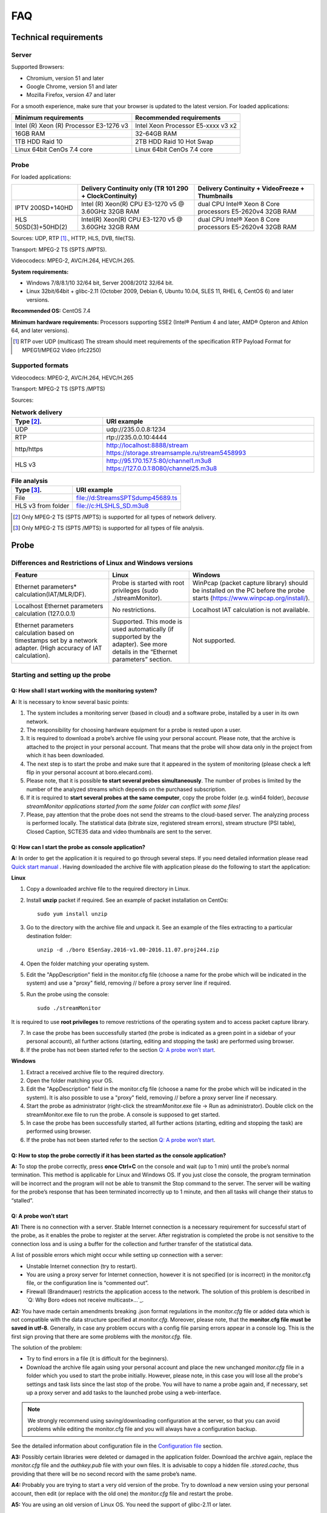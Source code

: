 FAQ
===
Technical requirements
---------------------------
Server
~~~~~~~~
Supported Browsers: 

* Chromium, version 51 and later

* Google Chrome, version 51 and later

* Mozilla Firefox, version 47 and later

For a smooth experience, make sure that your browser is updated to the latest version.
For loaded applications:

.. csv-table::
   :header: "Minimum requirements", "Recommended requirements"

   "Intel (R) Xeon (R) Processor E3-1276 v3", "Intel Xeon Processor E5-xxxx v3  x2"
   "16GB RAM", "32-64GB RAM "
   "1TB HDD Raid 10", "2TB HDD Raid 10 Hot Swap"
   "Linux 64bit CenOs 7.4 core ", "Linux 64bit CenOs 7.4 core "

  
Probe
~~~~~~

For loaded applications:

.. table:: 

  +--------------------+---------------------------------------------------------+---------------------------------------------------------+
  |                    |Delivery Continuity only (TR 101 290 + ClockContinuity)  | Delivery Continuity + VideoFreeze + Thumbnails          |
  +====================+=========================================================+=========================================================+	
  | IPTV 200SD+140HD   | Intel (R) Xeon(R) CPU E3-1270 v5 @ 3.60GHz 32GB RAM     |dual CPU Intel® Xeon 8 Core processors E5-2620v4 32GB RAM|
  +--------------------+---------------------------------------------------------+---------------------------------------------------------+
  |HLS 50SD(3)+50HD(2) | Intel(R) Xeon(R) CPU E3-1270 v5 @ 3.60GHz 32GB RAM      |dual CPU Intel® Xeon 8 Core processors E5-2620v4 32GB RAM|
  +--------------------+---------------------------------------------------------+---------------------------------------------------------+
  
Sources: UDP, RTP [1]_., HTTP, HLS, DVB, file(TS).

Transport: MPEG-2 TS (SPTS /MPTS).

Videocodecs: MPEG-2, AVC/H.264, HEVC/H.265.

**System requirements:**

* Windows 7/8/8.1/10 32/64 bit, Server 2008/2012 32/64 bit.

* Linux 32bit/64bit + glibc-2.11 (October 2009, Debian 6, Ubuntu 10.04, SLES 11, RHEL 6, CentOS 6) and later versions.

**Recommended OS:** CentOS 7.4

**Minimum hardware requirements:**
Processors supporting SSE2 (Intel® Pentium 4 and later, AMD® Opteron and Athlon 64, and later versions).

.. [1] RTP over UDP (multicast) The stream should meet requirements of the specification RTP Payload Format for MPEG1/MPEG2 Video (rfc2250)

Supported formats
~~~~~~~~~~~~~~~~~~

Videocodecs: MPEG-2, AVC/H.264, HEVC/H.265

Transport: MPEG-2 TS (SPTS /MPTS)

Sources:

.. csv-table:: **Network delivery**
   :header: "Type [2]_.", "URI example"
   :widths: 13, 30

   
   "UDP", "udp://235.0.0.8:1234"
   "RTP", "rtp://235.0.0.10:4444"
   "http/https", "http://localhost:8888/stream https://storage.streamsample.ru/stream5458993"
   "HLS v3", "http://95.170.157.5:80/channel1.m3u8 https://127.0.0.1:8080/channel25.m3u8"
 

.. csv-table:: **File analysis**
   :header: "Type [3]_.", "URI example"

   
   "File", "file://d:\Streams\SPTS\dump45689.ts"
   "HLS v3 from folder", "file://c:\HLS\HLS_SD.m3u8"

.. [2] Only MPEG-2 TS (SPTS /MPTS) is supported for all types of network delivery.
.. [3] Only MPEG-2 TS (SPTS /MPTS) is supported for all types of file analysis.


Probe
------

Differences and Restrictions of Linux and Windows versions
~~~~~~~~~~~~~~~~~~~~~~~~~~~~~~~~~~~~~~~~~~~~~~~~~~~~~~~~~~~~~

.. csv-table:: 
   :header: "Feature", "Linux", "Windows "
   
   "Ethernet parameters* calculation(IAT/MLR/DF).", "Probe is started with root privileges (sudo ./streamMonitor).", "WinPcap (packet capture library) should be installed on the PC before the probe starts (https://www.winpcap.org/install/)."
   "Localhost Ethernet parameters calculation (127.0.0.1)", "No restrictions.", "Localhost IAT calculation is not available. "
   "Ethernet parameters calculation based on timestamps set by a network adapter. (High accuracy of IAT calculation).", "Supported. This mode is used automatically (if supported by the adapter). See more details in the “Ethernet parameters” section.", "Not supported."
   
Starting and setting up the probe
~~~~~~~~~~~~~~~~~~~~~~~~~~~~~~~~~~~

Q: How shall I start working with the monitoring system?
"""""""""""""""""""""""""""""""""""""""""""""""""""""""""
**A:** It is necessary to know several basic points:

1. The system includes a monitoring server (based in cloud) and a software probe, installed by a user in its own network.

2. The responsibility for choosing hardware equipment for a probe is rested upon a user.

3. It is required to download a probe’s archive file using your personal account. Please note, that the archive is attached to the project in your personal account. That means that the probe will show data only in the project from which it has been downloaded.

4. The next step is to start the probe and make sure that it appeared in the system of monitoring (please check a left flip in your personal account at boro.elecard.com).

5. Please note, that it is possible **to start several probes simultaneously**. The number of probes is limited by the number of the analyzed streams which depends on the purchased subscription.

6. If it is required to **start several probes at the same computer**, copy the probe folder (e.g. win64 folder), *because streamMonitor applications started from the same folder can conflict with some files!* 

7. Please, pay attention that the probe does not send the streams to the cloud-based server. The analyzing process is performed locally. The statistical data (bitrate size, registered stream errors), stream structure (PSI table), Closed Caption, SCTE35 data and video thumbnails are sent to the server. 
 
Q: How can I start the probe as console application?
""""""""""""""""""""""""""""""""""""""""""""""""""""""
**A:** In order to get the application it is required to go through several steps. If you need detailed information please read `Quick start manual <file:///D:/Elecard/Documentation/build/quickstart.html>`_ . Having downloaded the archive file with application please do the following to start the application:
	
	
**Linux**

1. Copy a downloaded archive file to the required directory in Linux. 

2. Install **unzip** packet if required. See an example of packet installation on CentOs::

		sudo yum install unzip

3. Go to the directory with the archive file and unpack it. See an example of the files extracting to a particular destination folder::

		unzip -d ./boro ESenSay.2016-v1.00-2016.11.07.proj244.zip

4. Open the folder matching your operating system.

5. Edit the "AppDescription" field in the monitor.cfg file (choose a name for the probe which will be indicated in the system) and use a "proxy" field, removing  //  before a proxy server line if required.

5. Run the probe using the console::

		sudo ./streamMonitor

It is required to use **root privileges** to remove restrictions of the operating system and to access packet capture library.

7. In case the probe has been successfully started (the probe is indicated as a green point in a sidebar of your personal account), all further actions (starting, editing and stopping the task) are performed using browser.

8. If the probe has not been started refer to the section `Q: A probe won’t start`_.


**Windows**

1. Extract a received archive file to the required directory.

2. Open the folder matching your OS.

3. Edit the "AppDescription" field in the monitor.cfg file (choose a name for the probe which will be indicated in the system). It is also possible to use a "proxy" field, removing  //  before a proxy server line if necessary.

4. Start the probe as administrator (right-click the streamMonitor.exe file -> Run as administrator). Double click on the streamMonitor.exe file to run the probe. A console is supposed to get started.

5. In case the probe has been successfully started, all further actions (starting, editing and stopping the task) are performed using browser.

6. If the probe has not been started refer to the section `Q: A probe won’t start`_.


Q: How to stop the probe correctly if it has been started as the console application?
""""""""""""""""""""""""""""""""""""""""""""""""""""""""""""""""""""""""""""""""""""""

**A:** To stop the probe correctly, press **once Ctrl+C** on the console and wait (up to 1 min) until the probe’s normal termination. This method is applicable for Linux and Windows OS. 
If you just close the console, the program termination will be incorrect and the program will not be able to transmit the Stop command to the server. The server will be waiting for the probe’s response that has been terminated incorrectly up to 1 minute, and then all tasks will change their status to “stalled”. 

Q: A probe won’t start
"""""""""""""""""""""""

**A1:** There is no connection with a server. Stable Internet connection is a necessary requirement for successful start of the probe, as it enables the probe to register at the server. After registration is completed the probe is not sensitive to the connection loss and is using a buffer for the collection and further transfer of the statistical data.

A list of possible errors which might occur while setting up connection with a server:

* Unstable Internet connection (try to restart).

* You are using a proxy server for Internet connection, however it is not specified (or is incorrect) in the monitor.cfg file, or the configuration line is “commented out”.

* Firewall (Brandmauer) restricts the application access to the network. The solution of this problem is described in `Q: Why Boro «does not receive multicast»…`_.

**A2:** You have made certain amendments breaking .json format regulations in the *monitor.cfg* file or added data which is not compatible with the data structure specified at *monitor.cfg*. Moreover, please note, that the **monitor.cfg file must be saved in utf-8**. Generally, in case any problem occurs with a config file parsing errors appear in a console log. This is the first sign proving that there are some problems with the *monitor.cfg.* file.

The solution of the problem:

* Try to find errors in a file (it is difficult for the beginners).

* Download the archive file again using your personal account and place the new unchanged *monitor.cfg* file in a folder which you used to start the probe initially. However, please note, in this case you will lose all the probe's settings and task lists since the last stop of the probe. You will have to name a probe again and, if necessary, set up a proxy server and add tasks to the launched probe using a web-interface.

.. note:: We strongly recommend using saving/downloading configuration at the server, so that you can avoid problems while editing the monitor.cfg file and you will always have a configuration backup.

See the detailed information about configuration file in the `Configuration file`_ section.

**A3:** Possibly certain libraries were deleted or damaged in the application folder. Download the archive again, replace the *monitor.cfg* file and the *authkey.pub* file with your own files. It is advisable to copy a hidden file *.stored.cache*, thus providing that there will be no second record with the same probe’s name.

**A4:** Probably you are trying to start a very old version of the probe. Try to download a new version using your personal account, then edit (or replace with the old one) the *monitor.cfg* file and restart the probe.

**A5:** You are using an old version of Linux OS. You need the support of glibc-2.11 or later.

Q: Running and stopping the probe as service (daemon process) 
"""""""""""""""""""""""""""""""""""""""""""""""""""""""""""""

**A1: Windows service**

It is not supported.

**A2: Systemd Service (CentOs 7, Ubuntu 16.04)**

Useful link: https://www.dynacont.net/documentation/linux/Useful_SystemD_commands/

1. Create the file /etc/systemd/system/boro-client.service containing the following data::

	[Unit]
	Description=boro probe
	Documentation=https://boro.elecard.com https://boro.elecard.com/pdf/FAQ_en.pdf
	After=network-online.target
	Wants=network-online.target


	[Service]
	#Type=simple
	User=root
	#Group=root
	WorkingDirectory=/opt/boro/dev/lin64
	ExecStart=/opt/boro/dev/lin64/streamMonitor
	PrivateTmp=false
	Restart=always
	RestartSec=120s

	[Install]
	WantedBy=multi-user.target

   Fill in the WorkingDirectory and ExecStart fields correctly to specify the directory of the probe location and path to the executable file correspondingly. 

2. To check the service state, execute the command described below::

	[user@localhost ~]$ systemctl -l status boro-client
	boro-client.service - boro client
	Loaded: loaded (/etc/systemd/system/boro-client.service; disabled; vendor preset: disabled)
	Active: inactive (dead)

   Highlighted fields indicate that autorun is disabled and the application is not started
	
3. To start daemon execute the command::

	systemctl start boro-client
		
   To stop daemon execute the command::
	
	systemctl stop boro-client

		
   Note, that after Linux reboot, daemon restarts if daemon autorun is enabled. 
	
4. To enable autorun execute the command::

	systemctl enable boro-client

		
   To disable autorun execute the command::
	
	systemctl disable boro-client
		
5. Check the state of running daemon::

	[user@localhost lin64]$ systemctl -l status boro-client
	boro-client.service - boro client
	Loaded: loaded (/etc/systemd/system/boro-client.service; enabled; vendor preset: disabled)
	Active: active (running) since Tue 2017-03-28 16:01:35 +07; 2s ago
	
   Highlighted fields indicate that autorun is enabled (enabled) and the application is running now (Active: active (running)).
   
**A3: SysV service (out of date Linux distributions)**

Be advised that this init system is saved in modern distributions as legacy. Also, start script functions (/etc/rc.d/init.d/functions) can have different parameters depending on the distribution. For the script revision, see documents covering service initialization of your distribution.

This section describes how to create init script for the **Linux CentOs 6.8** distribution. Documents for the script preparation are located in::

	/usr/share/doc/initscripts-*/sysvinitfiles.


1. Go to the directory /etc/rc.d/init.d
2. Create the boro-client file (root privileges are required) containing the script described below.

While creating the script in Windows (CRLF), pay attention to Linux line break style (LF only) which is explicitly required by the bash interpreter. ::

		#!/bin/sh
		# chkconfig: - 98 02
		# description: OTT and multicast probe.
		# processname: BoroProbe
		
		# Source function library.
		if [ -f /etc/init.d/functions ] ; then
			. /etc/init.d/functions
		elif [ -f /etc/rc.d/init.d/functions ] ; then
			. /etc/rc.d/init.d/functions
		else
			exit 0
		fi
		KIND="Boro-probe"
		PROCPATH="/opt/boro/lin64"

		start() {
		  echo -n $"Starting $KIND services: "
		  daemon --check=streamMonitor $PROCPATH/streamMonitor >/dev/null 2>&1 &
		  #daemon --check=streamMonitor $PROCPATH/streamMonitor >$PROCPATH/proclog.log 2>&1 &
		  echo
		}

		stop() {
			echo -n $"Shutting down $KIND services: "
			killproc streamMonitor
			echo
		}

		restart() {
			echo -n $"Restarting $KIND services: "
			stop
				start
		}

		case "$1" in
			start)
				start
				;;
			stop)
				stop
				;;
			restart)
				restart
				;;
			status)
				status streamMonitor
				;;
			*)
				echo $"Usage: $0 {start|stop|restart|status}"
				exit 1
		esac
		exit $?

3. Set the PROCPATH variable in the script correctly. It is the path to the probe’s catalogue. 

4. Process log can be saved to a file or discarded. Use one of the two options below:
   Log is discarded::
   
	daemon --check=streamMonitor $PROCPATH/streamMonitor >/dev/null 2>&1 &
	#daemon --check=streamMonitor $PROCPATH/streamMonitor >$PROCPATH/proclog.log 2>&1

   Log is saved in the proclog.log file in the probe’s folder::
   
	#daemon --check=streamMonitor $PROCPATH/streamMonitor >/dev/null 2>&1 &
	daemon --check=streamMonitor $PROCPATH/streamMonitor >$PROCPATH/proclog.log 2>&1

5. Save changes in the boro-client file.
6. Change the script access permissions (root privileges are required)::

	chmod 755 /etc/rc.d/init.d/boro-client

7. Add the script to the init system:: 

	chkconfig --add boro-client
	
8. Add the service to startup::

	chkconfig boro-client on
	
9. The probe automatically runs as service after OS rebooting.


To check the service status, start and stop it manually, execute the following commands from the directory::

		/etc/rc.d/init.d 
		./boro-client status
		./boro-client start
		./boro-client stop

The chkconfig --list command displays a list of system services and whether they are started (on) or stopped (off) in runlevels 0-6. 
To switch off the service startup, execute the command::

		chkconfig boro-client off.
	
	
Probe update
~~~~~~~~~~~~~

There are two ways for a probe update: 

* Web-update via the command from the personal account (remote update); 
 
* Command in the console (local update). 

**Important information**

All settings and tasks are saved during update. However, Elecard recommends to save all configurations at the server or to create a copy of the configuration file (monitor.cfg) before starting update.

Q: The probe remote update from web
""""""""""""""""""""""""""""""""""""

Run the current probe(-s) and go to the probe’s page clicking on the relevant probe name in the side flip. You can see in the picture that there is an update (blue link Update to: and update number). Click the link.

.. figure:: images/The_probe_remote_update_from_web.png
       :scale: 80 %
       :align: center

The probe should update within 1 minute, the web-page should update after and a new version of the probe should appear in the Version field. If the web-page has not updated automatically, press F5.

While updating the problems may occur if a very old version of the probe has been used before. In this case the probe restart on the remote PC may be required. Besides, the earlier versions of the probes have not supported the web-update, use update from the command line described below. 

Q: The probe update from the command line
""""""""""""""""""""""""""""""""""""""""""

**A:** To update from the command line follow the steps mentioned below:

1. If the probe is running, stop it by pressing Ctrl+C in the command line. If the probe is running as daemon/service, refer to the question `Q: Running and stopping the probe as service (daemon process)`_.

2. Go to the directory in the console where the probe is located and run the probe with the -u parameter: 

   Linux::
		
		./streamMonitor -u
	
   Windows::
	
		streamMonitor.exe -u
		
   If there is an update on the server, the probe will update required components and show the updated version. 
   If update is not available, a message "No updates!" will be shown in the console.

3. To check the current probe version, use the parameter “-v “::

	[user@localhost lin64]$ ./streamMonitor -v
	date changed[pid:20373]: 29.03.2017
	Version: 1.01
	Build info: 2017.03.20 08:36:02 UTC
	Platform: lin64
	
Configuration file
~~~~~~~~~~~~~~~~~~~~

**Important information**

Due to intensive development of the project, this section may contain inaccuracies or divergences. Be advised, that developers of Elecard company try to ensure backward compatibility of the probe configuration file with the latest software releases as much as possible.

If the probe is managed via Browser, all configurations and adjustments are applied in the monitor.cfg file. Moreover, the file content will be updated automatically in compliance with the default format of the currently used probe. So, if you are going to set tasks to the probe by editing the monitor.cfg file, always save a backup copy of the file.  

Q: What is a configuration file?
"""""""""""""""""""""""""""""""""

A: This is the monitor.cfg file received from the archive file via your personal account (see `Quick start <file:///D:/Elecard/Documentation/build/quickstart.html>`_), and located in the directory together with the streamMonitor executable file. Configuration file is intended for the probe settings storage including a tasklist. While controlling the probe, setting tasks for analysis and other actions performed on the server, the configuration file is modified by the probe application. When starting, restarting or rebooting the probe it uses the monitor.cfg file to retrieve the recently saved configurations.  

One of the methods of setting tasks to the probe is to modify the monitor.cfg file.

One of the methods of transferring settings and backup is to save and copy the monitor.cfg file.

Q: Configuration file editing
""""""""""""""""""""""""""""""

**A1:** Before start editing a configuration file look through basic information described below:

1. Minimal set of parameters required for successful start of the probe application is included in the monitor.cfg file contained in the downloaded archive file. 

2. Be very careful with the .json format, because it may cause errors. 

3. The monitor.cfg file must be saved as utf-8.

4. Try to set a couple of tasks from web to the probe and see, how complex data objects will be added to an empty configuration file.

5. While debugging, save a copy of the monitor.cfg file before start controlling from bowser.

6. A complex configuration file created automatically should not concern you. It is recommended to add a simple task list (URI + name) to monitor.cfg. Then you will be able to set and change task group settings via browser.

7. Configurations can be modified in browser at any time. The main purpose for you is to create a list of URI and task names suitable for starting the probe.  

8. See examples below, they are easier than the ones created automatically.

Configuration is saved in the format similar to json. In addition:

* С-type comments arу supported:

	* Text starting with " /* " and ending with " */ " forms a comment block.

	* Text starting with "//" and till the end of the line is a comment.

* An additional comma after the last value in the data object is supported.

**Fields and parameters**

The fields required for minimal configuration file suitable for assigning a tasklist to the probe are described below. It is supposed, that all required configurations will be set via web after starting the probe.

**"AppDescription"** – text description/name of the probe (Cyrillic characters are supported). The probe is described in this field, for example, its location. This information will appear as names in the “Probes” left slide bar of the browser (working with server).  
Note: after the first start of the probe a record will be created at the server, which can not be updated by editing the AppDescription field in the configuration file. Update the name in browser or use the following parameter to create a new record in the “Probes” slide bar if required::

	streamMonitor.exe --create-new-record
	
**"uri" & "addr"** - Path to the analyzed streams. There are several options to set URI (URI groups). See the examples followed in the end of this section. 

The following prefixes are supported: file://, udp://, rtp://, http://. In addition, HLS format is supported as well (URL should end with .m3u or .m3u8).

You can give names to each stream entering it in the **"name"** field (Cyrillic characters are supported).

Also, it’s possible to bind URI (URI groups) with the particular network interface by specifying the **"iface"** parameter.

If URI group is set in configuration, only one stream of the list will be analyzed when signup expires. 

**"proxy"** – specifies proxy server for communication of Boro-probe with the server.

**"defaultBindAddress"** – defines NIC IP as a default IP address. This parameter allows receiving streams from different networks without editing a routing table.

**"iface"** – connects the specified URI (URI group) with network interface.

**"name"** – name of stream (for example, channel name).

**Examples**

See example of setting the “task in one line” style, URI and names fields. The defaultBindAddress field will effect all tasks in a tasklist. This option is very useful as it helps to form a configuration file in spreadsheet programs::

	{
   	"config": 	{
         	"AppDescription": 	"Elecard probe",
         	"server": "https://boro.elecard.ru"
	         	"defaultBindAddress": "192.168.0.129",
         	"uri": [
		{"addr": "udp://239.0.0.22:1234","name": "Channel_1","iface":"10.10.30.197",},
		{"addr": "udp://239.0.0.41:1234","name": "Channel_2","iface":"10.10.30.197",},
						{"addr": "udp://239.0.0.71:1234","name": "Channel_3",},
						{"addr": "udp://239.0.0.73:1234","name": "Channel_4",},
						{"addr": "udp://239.0.0.181:1234","name": "Channel_5",},
				]
		}
	}

Similar example with wrapped fields::

	{"config": {
		"AppDescription": "Test Probe, Russia, Tomsk, 3 Razvitiya ave",
		"defaultBindAddress":"192.168.0.129",
		"uri": [
			{
			  "addr":"udp://239.0.0.22:1234",
			  "name":"Channel_1",
			  "iface":"10.10.30.197",
			},
			{
			  "addr":"udp://239.0.0.41:1234",
			  "name":"Channel_2",
			  "iface":"10.10.30.197",
			},
			{
			  "addr":"udp://239.0.0.73:1234",
			  "name":"Channel_4",
			},
		],
		//"proxy": "http://10.192.173.239:3128",
	}}
	
Other options of setting tasks::

	{"config": {
		"AppDescription": "Test Probe, Russia, Tomsk, 3 Razvitiya ave",
		"defaultBindAddress":"192.168.0.129",
	 
	//sample #1  Single URI
	"uri":"file:///opt/serga/myWorkLog/2015/02/02.19/scte35/mpegwithscte35.ts",
	  
	//sample #2  groupe of URI
		"uri": [
	"http://tv2.seversk.ru:8005/stream/1kanal",
	"udp://235.0.0.2:1234",
	"udp://235.0.0.1:1234"
		],
	  
	//sample #3 mix type
		"uri": [
	{
	"addr":"udp://234.4.4.4:1234",
	"name":"1st channel",
	"iface":"192.168.4.8",
	},
	{
		"addr":"http://samples.ffmpeg.org/ffmpeg-bugs/trac/ticket3356/mpegwithscte35.ts",
	"name":"2nd channel",
	"iface":"172.16.1.59",
	},
	"http://95.170.157.5:8880/eda.m3u8",
	"http://95.170.157.5:80/channel84.m3u8",
		],
	 
	//sample #4 mix type
		"uri": [
	{
	"addr":[
	"udp://235.0.0.1:1234",
	"udp://235.0.0.3:1234",
	"udp://234.5.5.57:10200"
	],
	"iface":"10.10.30.231",
	},
	{
	"addr":"udp://235.0.0.4:1234",
	"name":"3rd channel",
	"iface":"10.10.30.231",
	},
	"http://95.170.157.5:8880/eda.m3u8",
	"http://95.170.157.5:80/channel84.m3u8",
		],
	}}

Multicast monitoring Receiving Multicast
~~~~~~~~~~~~~~~~~~~~~~~~~~~~~~~~~~~~~~~~~~

Q: How can I define if multicast stream is being received at my PC?
""""""""""""""""""""""""""""""""""""""""""""""""""""""""""""""""""""

Useful links: `Working with UDP multicasts on Linux OS <http://streambuilder.pro/docs/how-tos/working-with-udp-multicast-mpeg-ts-streams-on-linux/>`_.

**A0:** Try to start the probe and configure a task to analyze a desired multicast stream.

**A1:** One of the easiest ways is to play the stream using a network player (for example vlc player).

If the stream is successfully played that means you are able to receive a stream at your PC and it can also be received by the Boro probe.

If the stream is not played it does not necessarily mean that you are not receiving the multicast streaming. Probably, your routing table has wrong settings. In order to avoid routing rules, Boro uses a direct assignment of network interface. Please, fill in the field “Network interface IP” correctly and check if the Boro probe is receiving data. In case “Network interface IP” field is empty, the probe will receive data according to the routing table.

**A2:** Another way is to dump the stream using a socat utility. Please refer to the section “How to dump a stream” to find out more details about a socat utility and to see an example of a command. If dump is successfully created, it means that you are receiving the stream. In case a dump file is created but nothing is recorded in this file (file size is equal to 0), it means that you are not receiving the specified stream in your user space for some reasons. Please note, that a direct assignment of a network interface is used  in this example, that’s why a routing table does not influence the possibility of receiving the stream.

**A3:** If the Boro probe fails in receiving multicast streams, please read carefully two situations described below:

Q: Why Boro “does not receive multicast streaming”? PC player is playing the streams!
"""""""""""""""""""""""""""""""""""""""""""""""""""""""""""""""""""""""""""""""""""""""

**A0:** Your PC is receiving the specified multicast stream and the problem relates to the probe’s settings.

**A1:** The most popular problem is incorrect task assignment to the probe. Which means that the main problem is the incorrect multicast group.

The example of the correct URI: udp://235.0.0.5:1234

The examples of the incorrect address: udp://235.0.0:5:1234 or udp://235.0.0.0.5:1234

Please note, that it is quite difficult to find such a mistake at the first sight, so be careful while entering the URI address.

**A2:** The second most typical mistake is incorrect choice of the network interface IP. Please check if the IP address is specified correctly. As a next step make sure that your interface is still present in the system and the desired NIC is used for receiving multicast. Network cards’ IP, virtual interfaces’ IP and 127.0.0.1 address (aka localhost) can be also used as the address. If the address is not specified, the streams will be received according to the routing table.

This mistake often occurs while copying the probes’ configuration files from one PC to another. We recommend using a helpful tool designed for saving and downloading the probe’s settings which is available at the probe’s configuration page. Use the buttons “Save configuration” and “Apply configuration”.

Q: Why Boro “does not receive multicast streaming”? PC player is NOT playing the streams!
""""""""""""""""""""""""""""""""""""""""""""""""""""""""""""""""""""""""""""""""""""""""""

**A0:** It is necessary to find out if your PC is able to receive multicast streaming or not. Follow two steps:

1.	Establish multicast group membership.

2.	Explore traffic on a required network interface.

**Linux**

In order to install utilities and packages please use a package manager matching your operating system ( root privileges are required).

You may add multicast group membership using this command (in one line)::

	socat -u UDP4-RECV:7777,ip-add-membership=<MULTICAST_IP>:<NIC_IP>,reuseaddr CREATE:/dev/null
	
The following methods, described below, can be used in order to check traffic. The methods relate to a packet capture (bypassing all possible system filters). Moreover you may use a `Promiscuous mode <https://en.wikipedia.org/wiki/Promiscuous_mode>`_ – a mode which enables a NIC to pass all traffic it receives to the central processing unit (CPU) rather than passing only the frames that the controller is intended to receive.

1. The Iftop utility in a promiscuous mode. `Manual <https://linux-notes.org/monitoring-tool-iftop-v-rhel-centos-fedora-i-debian-ubuntu/>`_. An example of a command::

	iftop -p -i <INTERFACE_NAME> -F <MULTICAST_IP>/32

   A line with the specified multicast group should appear in the utility table.

2. The tcpdump utility. `Manual <http://www.tcpdump.org/tcpdump_man.html>`_. An example of a command (in one line)::

	tcpdump -i <INTERFACE_NAME> dst <MULTICAST_IP> and udp dst port <MULTICAST_PORT>

   A list of received packets should be displayed (within 10-20 sec) at the specified MULTICAST IP.  
   
**Windows**

You may establish multicast group membership by playing the stream in `vlc player <https://www.videolan.org/>`_ or starting to dump a stream using a socat utility (please refer to “How to dump a stream?” for a detailed description).

It is recommended to use the following utilities in order to check traffic:

1. The **WinDump** utility. `Download <http://www.winpcap.org/windump/install/default.htm>`_. `Manual <http://www.winpcap.org/windump/docs/manual.htm>`_. It requires `installation <https://www.winpcap.org/install/default.htm>`_ of the WinPcap driver.

The command is identical to the one described for Linux OS::

	WinDump.exe -i <INTERFACE_INDEX> dst <MULTICAST_IP> and udp dst port <MULTICAST_PORT>
	
The only difference is specification of the adapter’s name. For Windows it is necessary to use indexes which can be got using a command::

	WinDump.exe -D
	
2. **WireShark program**. You can download the program and read Manual at the official website www.wireshark.org.

In case you do not receive traffic the problems may be possibly related to the source of multicast streaming, network equipment or some problems with IGMP joining.
If you are able to receive traffic at your PC, most probably it is being filtered and is not reaching user space. Below you may find a list of possible reasons why traffic might be filtered:

 **A1:** Firewall (Brandmauer).
 
 **Linux**
 
In order to make sure the problem is caused by firewall you may temporarily switch it off:

* For Ubuntu::
		
		ufw disable
		
* For CentOS 7::

		systemctl stop firewalld
		
Instead of switching off a firewall, one of the following solutions can be applied in CentOS 7:

1. Add permissions for all incoming igmp and multicast udp packets for all interfaces::

	firewall-cmd --permanent --direct --add-rule ipv4 filter INPUT 0 -m udp -p udp -m pkttype --pkt-type multicast -j ACCEPT
	firewall-cmd --permanent --direct --add-rule ipv4 filter INPUT 0 -p igmp -j ACCEPT
	firewall-cmd --reload
	
2. Move interface to a trusted zone (using `FirewallD on CentOS <https://www.digitalocean.com/community/tutorials/how-to-set-up-a-firewall-using-firewalld-on-centos-7>`_ terms)::

	firewall-cmd --zone=trusted --change-interface=<INTERFACE_NAME>

**Windows**

Sometimes  Windows firewall may forbid the access to multicast streaming. In that case you should allow streamMonitor.exe using private and public networks (set “private” and “public” checkboxes in Windows firewall). Please note, that configuration methods applicable to firewall settings vary in different versions of Windows OS, use a “Search” option in your browser.

**A2:** Reverse Path Filtering (Linux only) is a mechanism checking whether a receiving packet source address is routable (`link <http://tldp.org/HOWTO/Adv-Routing-HOWTO/lartc.kernel.rpf.html>`_). It might be useful to switch off the following filter::

	echo 0 >/proc/sys/net/ipv4/conf/<IFACE>/rp_filter
	echo 0 >/proc/sys/net/ipv4/conf/all/rp_filter
	
<IFACE> is an interface name for which a filter switch-off is performed.

If Reverse Path Filtering causes an issue, the filter can be switched off permanently by editing sysctl.conf as follows: <IFACE> should be replaced with the interface name::

	cat >>/etc/sysctl.conf <<EOF
	# disable RP filter:
	net.ipv4.conf.<IFACE>.rp_filter = 0
	net.ipv4.conf.all.rp_filter = 0
	EOF

**A3:** Using port less than 1024 in Linux requires root privileges. Such ports are regarded as “system” in many OS. For that reason probe is not able to receive data (will fail to bind to a port). The similar log will be shown in a console::

	09:08:28 source_udp_start()[258]: Creating UDP/RTP receiver for 224.1.5.172:1001 (bind iface 172.16.67.10)
	09:08:28 small_rtp_init_receiver()[254]: ERROR: bind failed, err 0xD
	09:08:28 small_rtp_init2()[414]: ERROR: small_rtp_init_receiver: failed
	09:08:28 source_udp_start()[279]: ERROR: small_rtp_init failed with code -1
	
There is only one simple solution of this problem – you should start the probe as root. ::

	sudo ./streamMonitor
	
Q: How can I dump a multicast stream for further analysis?
"""""""""""""""""""""""""""""""""""""""""""""""""""""""""""

**A:** The easiest way to dump (save to .ts file) the multicast stream is to use a socat utility.

**Windows**

Please `download <http://blog.gentilkiwi.com/programmes/socat>`_ a socat build for Windows. `Manual <http://www.dest-unreach.org/socat/doc/socat.html>`_. At the moment of writing this paper socat version 2.0.0 (beta 5) has been tested on Windows 8.1. 

The example of the command (in one line)::

	socat -u UDP4-RECV:<PORT>,ip-add-membership=<MULTICAST_IP>:<NIC_IP>,reuseaddr CREATE:dump_name.ts
	
The stream will be saved to a file with a specified data and name until a utility is stopped.

**Linux**

Socat utility. `Manual <http://www.dest-unreach.org/socat/doc/socat.html>`_. The example of the command (in one line)::

	socat -u UDP4-RECV:<PORT>,ip-add-membership=<MULTICAST_IP>:<NIC_IP>,reuseaddr CREATE:dump_name-`date +'%F-%H.%M'`.ts
	
The stream will be saved to a file with a specified data and name until a utility is stopped.

.. note:: Please note, that a build for Linux has an issue: this command will dump all the multicasts having the mentioned port. Multicast IP-address is mentioned here only for the reason of multicast joining (sending IGMP request).

Q: IGMP protocol versions
""""""""""""""""""""""""""

**A:** You may set IGMP protocol version in Linux using a following command::

	echo 2 > /proc/sys/net/ipv4/conf/eno2/force_igmp_version
	
Registered parameters
~~~~~~~~~~~~~~~~~~~~~~

Graphs
"""""""

**Download rate** – a graph representing a download rate over the HTTP/HTTPS protocols. Download rate for HLS-streams is defined as the ratio of a segment size to its download time.

**Multicast Rate** – a graph showing total bitrate of incoming UDP/RTP stream.

**Bitrate** – a graph showing payload data bitrate (audio and video streams), EIT (Event Information Table) and padding (null packet, PID 0x1fff) data.

**EPSNR** – a graph showing a statistical estimate of the digital video content distortion during encoding. It is expressed in dB and defined as a ratio of peak mean square video signal to mean square deviation of the output signal from the original one. EPSNR (Estimated Peak Signal to Noise Rate) value estimation is based on encoded video stream data, i.e no original video content (not encoded) is required. EPSNR is used to estimate encoders’ performance quality. To estimate it the following values may be used: 25-30 dB - low quality, 45-50 dB - high quality.

**Maximum Inter-packet Arrival Time (IAT) : Media Lose Rate (MLR)** - a summary graph representing IAT and MLR parameters (see the Parameters section). This graph is available for IPTV monitoring only. This parameter allows detecting network signal loss and jitter in details. Two horizontal lines displayed on the graph correspond to IAT parameter; the horizontal lines indicate warning thresholds and errors. Four colors are applied: green belongs to the values that are lower than the stated warning threshold; yellow belongs to the values that are higher than the stated warning threshold but lower than the error threshold; orange - IAT values exceed the error threshold. No signal value is highlighted red.
To set thresholds for both parameters, go to the Project Settings -> Task profiles -> Thresholds. 

**MDI Media Delivery Index [Delay factor (DF) : Media Loss Rate (MLR)]** - a summary graph representing Delay factor (DF) and MLR parameters (see the Parameters section). This graph allows estimating signal delivery quality based on the two parameters: packet loss and indirect analysis of a signal jitter (based on DF values). 
 
**Continuity Counter Errors** - a graph showing CC errors (TR 101 290 error 1.4 Continuity Counter) diffusion in time.

**Clock Continuity Errors** - a graph showing ClockContinuity errors diffusion in time.

Thumbnails
"""""""""""

**Thumbnails** – capture of video thumbnails within the specified time interval. In addition, thumbnails capture interval should be set up for the detected  advertisement period marked with the SCTE-35. Enable the “Thumbnails capture” checkbox in the task configuration form to activate thumbnails capturing.

Parameters, Events and Errors
""""""""""""""""""""""""""""""

**Mapping** – an array specifying the number of TS packets included in one IP packet, which have been detected within the last 3 seconds according to frequency of their occurrence. Usually, one IP packet contains 7 transport packets.

**TOS/DSCP** – `Type-of-service <https://en.wikipedia.org/wiki/Type_of_service>`_, field in IP header.

**TTL** – `Time to live <https://en.wikipedia.org/wiki/Time_to_live>`_

**Src address/Src MAC** – IP and MAC addresses of multicast source. 

**Dst MAC** – Destination MAC. IPv4 multicast packets are delivered using the Ethernet MAC address range 01:00:5e:00:00:00–01:00:5e:7f:ff:ff. See more details following `the link <https://en.wikipedia.org/wiki/IP_multicast>`_.

**Maximum Inter-packet Arrival Time (IAT)** – a graph representing maximum inter-packet arrival time. Packet jitter can be detected by checking inter-packet arrival time. Maximum IAT is defined as a summary of average IAT and jitter. Maximum IAT value is measured every second. Calculated in milliseconds. The parameter is described in more detail in the Section “What is Maximum Inter-packet Arrival Time (IAT)” in `Elecard Boro FAQ <https://boro.elecard.com/pdf/FAQ_en.pdf>`_.

**MinIAT** – the minimum inter-packet arrival time registered per a second. Calculated in milliseconds. 

**AvgIAT** – the average inter-packet arrival time recalculated each second. Calculated in milliseconds.

**MDI Media Delivery Index [Delay factor (DF): Media Loss Rate (MLR)]** – an `index <https://tools.ietf.org/html/rfc4445>`_ indicating the quality of video streaming delivery network. The network is sensitive to jitter and data loss. It provides accurate measurement of a stream jitter which defines bitrate fluctuation from the expected values and Media Loss Rate (MLR). Bitrate fluctuation caused by jitter and MLR can be considered as depth of virtual buffer used to buffer received packets of a stream.

**Several broadcasters** – several broadcasters in one multicast group. 

**EIT** – EIT data is sent to the server. 

**ProgramSpecificInformation** – PAT, PMT and SDT programs description of the analyzed stream is transferred to the server. Based on the received data a table is created in the “Service information” dialog window.  All elementary streams types (“Type” field) are shown in the table.

**PCR** – (Program Clock Reference) detects synchronized signals in the selected stream. It is reflected in the “Service information” dialog window as the clock icon. PSI (program specific information) event contents PCR information.

**PcrError** – an error occurs when PCR timestamps are not found in a stream.

**Encoded stream** – the lock icon is shown for the related elementary stream in the "Service information" dialog window. It means that the stream is encoded. PSI (program specific information) event contents encoded stream information. Video freeze analysis, thumbnails capture and EPSNR calculation are not performed for such streams. 

**Encoded stream** – is displayed as the lock sign in front of an elementary stream in the “Service information” dialog window. The symbol can be displayed at any place indicating encoded elements. PSI (program specific information) event contains encoded stream information. Video freeze analysis, thumbnails capture and EPSNR calculation are not performed for such streams.

**Invalid elementary stream – (Invalid ES)** - the lightning icon is shown for the related elementary stream in the “Service information” dialog window. If a probe receives ES video content with the specified PID but no video captions (SPS, PPS) are detected during 10-20 seconds then this stream is marked with the Invalid ES sign (invalid data or encoded stream). PSI (program specific information) event contents invalid ES information. Video freeze analysis, thumbnails capture and EPSNR calculation are not performed for such streams. 

**VideoInformation** – video streams captions are transferred to the server. Based on the received data a table is created in the “Video information” dialog window. The table contains the following parameters: coding format, resolution, frames per second (FPS), frame size (height-to-weight ratio) and etc. 
 
**Download rate** – download rate over HTTP/HTTPS.

**Multicast Rate** – multicast network bitrate of incoming UDP/RTP stream.

**Bitrate** – current bitrate of all elementary streams contained in MPEG TS. The bitrate is measured as the average value of current bitrate per 1 sec. It is displayed in the “Service information” dialog window and in the TableView mode. 

**Min/Max bitrate** – minimum and maximum values of bitrate of elementary streams contained in MPEG TS. It is displayed in the “Service information” dialog window and is measured when opening the window. 

**Average bitrate** – average bitrate of elementary video streams calculated during  5, 20 and 60 sec. periods. It is displayed in the “Video information” dialog window and is measured when opening the window.   

**Info/Stop** – the following events are registered in the events journal: data occurrence at the probe input and the task stop. 

**BadSource** – events confirming that the probe can not receive data for further analysis are registered. The following criteria are applied for different protocols:

* UDP/RTP - lack of input data for more than one second;

* HLS - the segment download is impossible for the reasons:

	* a playlist has no changes. 3 attempts of the playlist downloading are performed with the interval equal to duration of the last segment. If after three attempts no changes appear in the downloaded playlists, BadSource is registered.

	* for HTTP/HTTPS - zero download rate for particular time (5 sec. in average). During this time data is taken from the input buffer by the probe. 

**VideoFreeze** – analyses video freeze. It is displayed on LiveView and as a snowflake sign in thumbnails area or in the “details” field.  The analysis is performed in two steps. Size ratio of I frames to P frames is measured in the first step. If the ratio exceeds the stated threshold, both neighboring I frames are decoded and compared by edge points in the second step. To enable video freeze analysis set a checkbox “VideoFreeze Detection” in the task configuration form.

**SCTE35** – according to the standard `ANSI/SCTE-35 <http://www.scte.org/documents/pdf/Standards/ANSI_SCTE%2035%202014.pdf>`_ an ad timestamp is registered in the “events journal”. For example, (SCTE35 00:01:01.157 {"event_id"=>662, "duration"=>242, "out_of_network_indicator"=>true, "pts_time"=>89742.159644})

**ClosedCaption** – subtitles from video streams are sent to the server. Standards CEA-608 and `CEA-708 <https://en.wikipedia.org/wiki/CEA-708>`_ are supported.

**CC errors** – Continuity Counter (TR 101 290 error 1.4) is reflected in the “Service information” dialog window in the following three fields:

* Number of errors is measured when the window opens; 

* Number of errors over the last hour;

* Number of errors since the stream analysis has been being started.

**TR_101_290_errors (priority 1)** – a group of errors of the first priority according to `ETSI TR 101 290 <http://www.etsi.org/deliver/etsi_tr/101200_101299/101290/01.02.01_60/tr_101290v010201p.pdf>`_. The errors are displayed as a group of green blocks (or red blocks in case of active errors). The TR symbol is displayed on a thumbnail or in the “details” field if the errors occur in a stream.

* **TS_Sync_Loss** – an error occurring when two or more successive Sync_Byte_Errors are detected (see below). This error disappears after five or more successive sync bytes are received (synchronization is achieved again).

* **Sync_Byte_Error** – occurs when a sync byte 0x47 is missing in the successive packet (after 188 or 204 bytes).

* **PAT_Error** – occurs under the conditions described below:

	* PID 0x0000 does not appear every 0,5 sec. (configurable parameters).	
	
	* PID 0x0000 does not contain a table_id 0x00 (i.e. a PAT).

	* Scrambling_control_field is not equal to 00 for PID 0x0000.

* **Continuity_Count** – occurs under the conditions described below:

	* Incorrect packet order, 
	
	* One and the same packet successively occurs more than twice, 
	
	* Packets loss.
	
* **PMT_Error** – occurs under the conditions described below:

	* Sections with table_id 0x02, ( i. e. PMT), do not occur at least every 0,5 sec. (configurable parameters) on the PID which is referred to in the PAT;
	
	* Scrambling_control_field is not equal to 00 for all PIDs containing table_id 0x02 (i.e. PMT). “0” value in thresholds configurations disables PMT Error detection.
	
* **Audio/Video_PID _error** – This error occurs when: referred Audio or Video PID does not occur during a specified period. Default interval is 5s.

* **Other_PIDs _error** - This error occurs when: PIDs (other than Audio or Video) do not occur for a user specified period. Default interval is 5s.

* **PID_error** – occurs when data for the selected PID can not be found during a specified period (default interval is 5 s). It corresponds to partial loss of service or to errors occurred in PAT/PMT. The error can be configured and generated separately for video and audio elementary streams. “0” value in thresholds configurations disables PID error / AV PID error detection.

**TR_101_290_errors (priority 2)**  –  a group of errors of the second priority according to `ETSI TR 101 290 <http://www.etsi.org/deliver/etsi_tr/101200_101299/101290/01.02.01_60/tr_101290v010201p.pdf>`_. The parameter is under development.

* **Transport_error** – is registered if the Transport_error_indicator field in TS header contains “1”.

* **ClockContinuity** – timestamps discontinuity is detected for a video stream. ClockContinuity monitors continuity of the PTS/DTS timestamps, detects backward time shifts and sudden skips in the stream (it is usually related to packet loss and/or, as a result, stream splicing). In contrast to “(ETSI TR 101 290 Second priority 2.5 PTS_error) PTS repetition period more than 700 ms” the ClockContinuity is synchronization timestamps continuity analysis rather than the data presentation within the stated interval (maxPTSInterval). The “Null” value in thresholds configurations disables ClockContinuity detection.

OTT Parameters
"""""""""""""""

**Resolution** – multi-bitrate profile resolution (W x H), declared in a Master Playlist. 

**Bandwidth** – profile bitrate, declared in a Master Playlist, in bits per second.

**Actual bitrate**	 – actual average bitrate of a segment. It is calculated as: Segment size / Segment duration, in Mb/s.

**Download speed** – segment download speed. It is calculated as: Segment size / Download time, in Mb/s. 

**Segment duration** – duration of a downloaded segment declared in a Media Playlist, in seconds.

**Download time** – segment download time, in seconds.

**Segment size, B** – exact size of the downloaded segment, in bytes.

**Segment size, MB** – approximate size of the downloaded segment, in Mbytes.


OTT Events and Errors
""""""""""""""""""""""

**HlsEvent** – the event of data download over the HLS protocol is recorded. Download time and date, caption, size, duration and sequence number of the segment are registered. Download time and a file size define download speed.

**Profile changed (HlsBandwidthSwitched)** – the event of switching to profile with different bitrate is recorded. It is applied only for the probe in the “Player” mode.

**The number of profiles changed (HlsNumberOfProfilesChanged)** – the number of profiles in a Master playlist is changed.

**Minimum profiles (HlsMinimumProfiles)** – the number of profiles stated in the Master playlist is less than the minimum value stated in thresholds configuration.  

**Profiles sequence divergence (HlsSequenceDivergence)** – media playlists contain divergence in the #EXT-X-MEDIA-SEQUENCE fields.

**Profile streamtype changed (HlsProfileStreamTypeChanged)** – profile information contained in the Master playlist is changed.

**Profile duplicate bandwidth (HlsDuplicateBandwidth)** –  the Master playlist has two similar maximum bitrates stated for different profiles (the BANDWIDTH fields).

**Profile invalid resolution (HlsInvalidResolution )** – the Master playlist has invalid resolution in the RESOLUTION field.

**(LowDownloadrate)** – download time of a segment exceeds the segment duration. This event is used to display insufficient download rate on LiveView in Elecard Boro.

**Download bitrate low** (HlsDownloadSpeed = "Warning") – download bitrate is too low. If download speed is lower than the stated Download speed error (download_speed_error) thresholds, a notification is automatically generated. It is expressed in % and calculated as download time / segment duration >= error threshold (%). Warning threshold can not exceed an error threshold. 

**Download bitrate too low** (HlsDownloadSpeed = "Error") – download bitrate is too low. If download speed is lower than the stated Download speed error (download_speed_error) thresholds, a notification is automatically generated. It is expressed in % and calculated as download time / segment duration >= error threshold (%). 

**Actual bitrate** (HlsActualBitrate = "Error") – average bitrate of a downloaded segment is higher or lower than the bitrate stated by a usert. Actual bitrate min (actual_bitrate_min) corresponds to the lowest threshold and Actual bitrate max (actual_bitrate_max)  corresponds to the highest threshold, in percentage. The Actual bitrate min error is generated when the size of a downloaded segment / stated duration <= stated bitrate of a profile (%). The Actual bitrate max error is generated when size of a downloaded segment / stated duration >= stated bitrate of a profile (%).

**Bad segment size** (HlsBadSegmentSize) – incorrect segment size. A segment bitrate (segment size / duration) exceeds the maximum bitrate specified in the BANDWIDTH field of a Master playlist by 50.

**Manifest sequence discontinuity** (HlsSequenceNumberDiscontinuity) – loss of one or more playlists and HLS data is detected. The error is detected only if the subsequent number of the received playlist differs from the previous one by more than one point, and data loss is detected. This error may be caused by OTT content generation and distribution issues or insufficient performance of a probe.

**Static manifest** (HlsStaticManifest) – the media playlist has not been updated during subsequent downloads. The exact number of download attempts is set by a user in the Number of identical playlist field (sequance_age). A pause equal to download duration of the last segment is made between download attempts.

**Manifest error** (HlsManifestError) –  an error occurs while parsing a playlist. The playlist content has not been recognized or is not compliant with the standard. The playlist content that could not be parsed is sent back. The error is also generated if a playlist version is later than the supported one.

**Unknown manifest** (HlsUnknownManifest ) – unknown manifest. All possible causes of an error are sent back. (TARGETDURATIONMissing, EXTM3UMissing, PlaylistEmpty).

**Manifest size** (HlsManifestSize) – a playlist size exceeds the Manifest size (manifest_size) threshold stated by a user.

**Manifest download failure** (HlsFailedDownloadPlaylist) – an error occurs if a receiver can not download Master or Media playlist, and an additional **HlsCurlError** or **HlsHTTPError** is registered.

**Key download failure** (HlsFailedDownloadKey) – an error defining that key is not received for an encrypted segment, and an additional **HlsCurlError** or **HlsHTTPError** is registered.

**Segment download failure** (HlsFailedDownloadChunk) - an error occurs if a receiver can not download a segment, and an additional **HlsCurlError** or **HlsHTTPError** is registered.

**Curl error** (HlsCurlError) – code and description of an error for HLS receipt returned by the libcurl module. For more details see `libcurl project <https://curl.haxx.se/libcurl/c/libcurl-errors.html>`_. 

**HTTP error** (HlsHTTPError)  an error defining a failure of HLS receipt. The HTTP error code is returned.

System Errors
""""""""""""""

**Error** – a group of system and general errors:

* "Buffer overflow, data skipped" – data is flushed before it is being decoded. Such situation occurs when the system performance is insufficient or the probe’s internal errors appear. The data is flushed after stream integrity analysis (TR 101 290) and bitrate calculation, thus, the error does not influence the results of stream integrity analysis. This statement is also applicable to OTT, data flush before decoding does not influence calculation of segments download rate and detection of OTT errors. Data flush can influence when calculating the parameters: VideoFreeze errors, thumbnails capture, EPSNR.
  	
* "Resumption" - if the probe is restarted due to an unexpected stop error, the event is recorded. Parent process is monitoring the probes’ performance and uses stopping and backward recovery in case of fatal error. 

* Skip segment (HlsSkipSegment) – a segment is skipped and a queue of downloaded segments exceeds the stated value. Insufficient performance and a segment download time exceed the segment processing time. 


Ethernet parameters
~~~~~~~~~~~~~~~~~~~~

Ethernet Parameters and PCAP Library
"""""""""""""""""""""""""""""""""""""

Ethernet parameters include: Inter-packet Arrival Time (IAT), Delay Factor (DF), Media Loss Rate (MLR), Type-of-service (TOS/DSCP), Time to live (TTL), destination MAC, source IP/MAC, mapping. The parameters calculation is based on the third-party library `libpcap <http://www.tcpdump.org/>`_ for Linux applications and on `winpcap <https://www.winpcap.org/>`_ for Windows applications. The probe does not calculate the stated parameters if the corresponding library has not been installed in your OS. Moreover, root privileges are required to start a probe in Linux OS (sudo ./streamMonitor). 

Alternative options for data receipt can be applied for some parameters. These parameters are displayed without pcap driver.

Q: Ethernet Parameters Calculation Based on Different OS Restrictions
""""""""""""""""""""""""""""""""""""""""""""""""""""""""""""""""""""""

.. csv-table:: 
   :header: "Feature", "Linux ", "Windows "

   "Ethernet parameters calculation (IAT/MLR/DF)", "Probe is started with root privileges(sudo ./streamMonitor).", "WinPcap (packet capture library) should be installed on the PC before the probe starts (https://www.winpcap.org/install/)"
   "Localhost Ethernet parameters calculation (127.0.0.1).", "No restrictions", "Localhost IAT calculation is not available."
   "Ethernet parameters calculation based on timestamps set by a network adapter. (High accuracy of calculation)", "Supported. This mode is used automatically (if the adapter supports it).", "Not supported."

Q: What is Maximum Inter-packet Arrival Time IAT?
""""""""""""""""""""""""""""""""""""""""""""""""""

**A:** Maximum Inter-packet Arrival Time (IAT) – is maximum time between packets arrival.  Packet jitter can be detected by checking inter-packet arrival time. Maximum IAT is defined as a summary of average IAT and jitter. Maximum IAT value is measured each second.

.. figure:: images/IAT.png
       :scale: 85 %
       :align: center
	   

Q: How to choose network adapter to calculate Ethernet parameters?
"""""""""""""""""""""""""""""""""""""""""""""""""""""""""""""""""""

To choose network adapter for Ethernet parameters calculation, see the `Choosing Ethernet Adapter`_ section.	   

Choosing Ethernet Controller
~~~~~~~~~~~~~~~~~~~~~~~~~~~~~

General information
""""""""""""""""""""
Network Interface Controller (NIC) is an important part of the monitoring system, its internal architecture identifies the system performance and precise calculation. 

Note that Ethernet parameters (IAT, DF and MLR) are calculated base on Ethernet packets capturing and marking.This process is performed at hardware and software levels. 

This section describes several features of network adapters and contains a table with individual peculiarities applied to some adapters, that can help a user to select the proper adapter. To select a proper adapter, a user should understand and consider information below:

Timestamping of Ethernet packets receipt 
'''''''''''''''''''''''''''''''''''''''''

This section describes factors affecting precision of IAT DF calculation.
While packets are captured, each packet is timestamped. These timestamps can be set by a software or by hardware.  See more details on timestamps calculation performed by the operating system at the tcpdump utility website, section `PCAP-TSTAMP <http://www.tcpdump.org/manpages/pcap-tstamp.7.html>`_ (in English). Hardware timestamping decreases general load of the host hardware, increases calculation precision and eliminates dependency of timestamping from the host load. Software timestamping is less precise and depends on CPU load: in case of CPU high utilization, calculation precision is negatively affected. 

Whereas, hardware timestamping can be performed by several methods; the most effective method is Per-packet timestamping. A probe automatically tries to use hardware timestamping if it is available. Investigations carried out by Elecard showed that divergence for Maximum and Average IAT calculated under medium CPU load with software timestamping and with hardware Per-packet timestamping is 10-15%. Moreover, divergence in calculation results for Minimum IAT can be -100%..+10000% of expected values with software and hardware timestamping (if different from the Per-packet timestamp mode is used). Timestamping peculiarities exert influence on the calculation results.

Conclusion: jitter is characterised by the Maximum IAT parameter that is precisely calculated with software mode at adapters but only under medium CPU load. Low cost adapters support only software mode, and can be recommended only for system testing.  However, for full-featured and permanent operation the adapter supporting hardware timestamping is recommended.

It is recommended to use capture cards supporting Per-packet timestamping to calculate precisely all parameters (including Minimum IAT).  

.. note:: Hardware timestamping is supported by Linux OS only.




